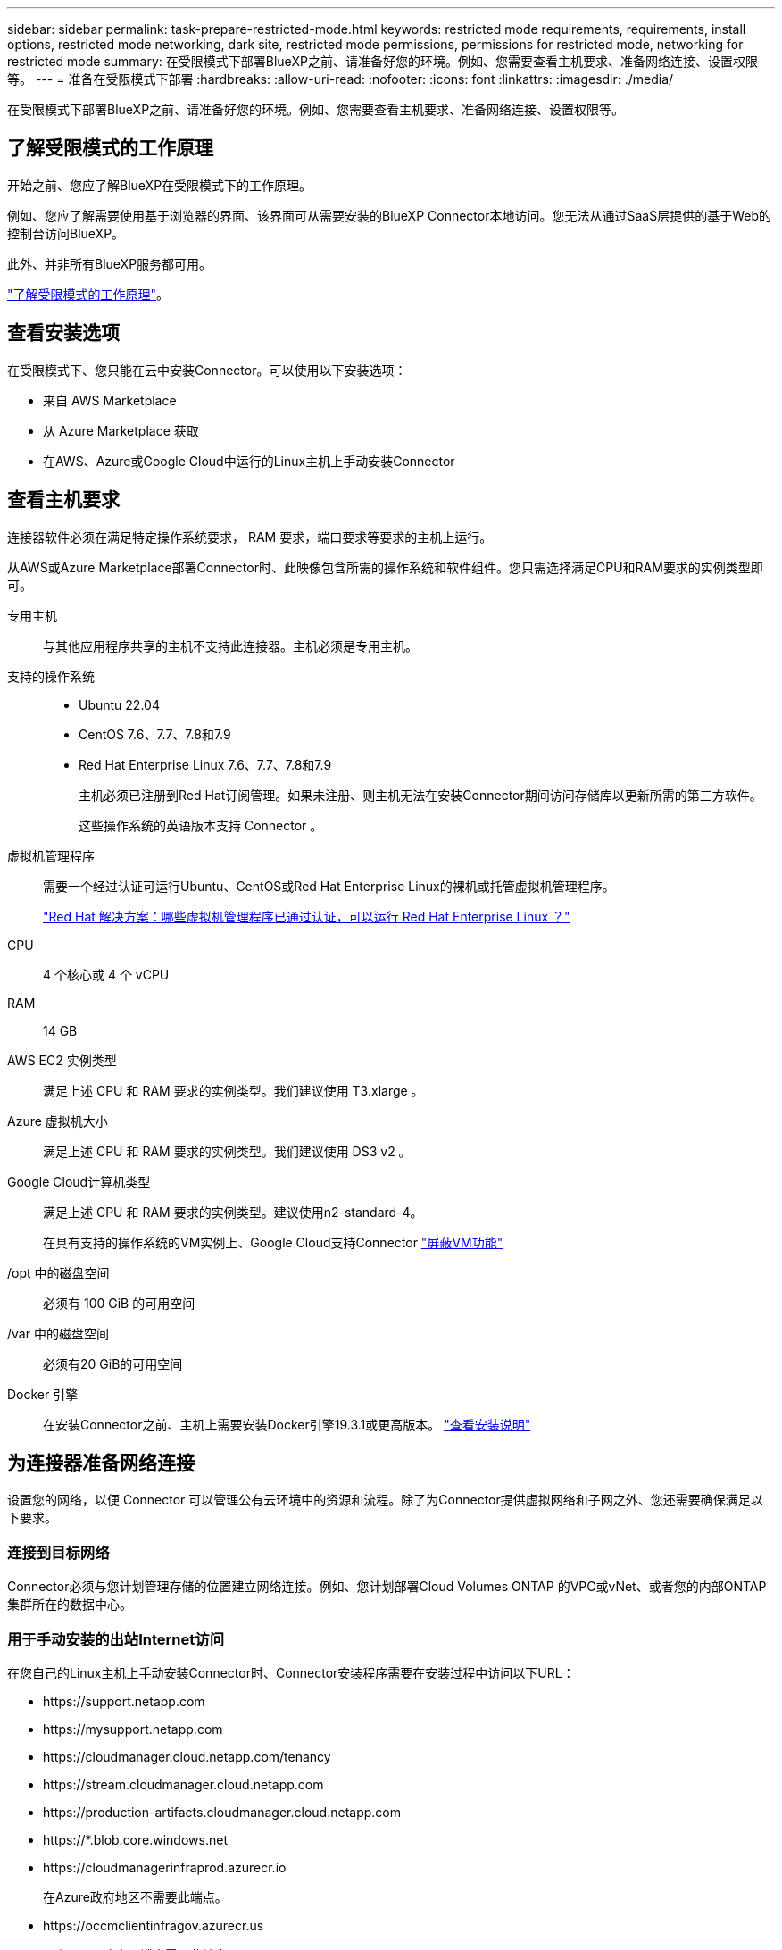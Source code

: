 ---
sidebar: sidebar 
permalink: task-prepare-restricted-mode.html 
keywords: restricted mode requirements, requirements, install options, restricted mode networking, dark site, restricted mode permissions, permissions for restricted mode, networking for restricted mode 
summary: 在受限模式下部署BlueXP之前、请准备好您的环境。例如、您需要查看主机要求、准备网络连接、设置权限等。 
---
= 准备在受限模式下部署
:hardbreaks:
:allow-uri-read: 
:nofooter: 
:icons: font
:linkattrs: 
:imagesdir: ./media/


[role="lead"]
在受限模式下部署BlueXP之前、请准备好您的环境。例如、您需要查看主机要求、准备网络连接、设置权限等。



== 了解受限模式的工作原理

开始之前、您应了解BlueXP在受限模式下的工作原理。

例如、您应了解需要使用基于浏览器的界面、该界面可从需要安装的BlueXP Connector本地访问。您无法从通过SaaS层提供的基于Web的控制台访问BlueXP。

此外、并非所有BlueXP服务都可用。

link:concept-modes.html["了解受限模式的工作原理"]。



== 查看安装选项

在受限模式下、您只能在云中安装Connector。可以使用以下安装选项：

* 来自 AWS Marketplace
* 从 Azure Marketplace 获取
* 在AWS、Azure或Google Cloud中运行的Linux主机上手动安装Connector




== 查看主机要求

连接器软件必须在满足特定操作系统要求， RAM 要求，端口要求等要求的主机上运行。

从AWS或Azure Marketplace部署Connector时、此映像包含所需的操作系统和软件组件。您只需选择满足CPU和RAM要求的实例类型即可。

专用主机:: 与其他应用程序共享的主机不支持此连接器。主机必须是专用主机。
支持的操作系统::
+
--
* Ubuntu 22.04
* CentOS 7.6、7.7、7.8和7.9
* Red Hat Enterprise Linux 7.6、7.7、7.8和7.9
+
主机必须已注册到Red Hat订阅管理。如果未注册、则主机无法在安装Connector期间访问存储库以更新所需的第三方软件。

+
这些操作系统的英语版本支持 Connector 。



--
虚拟机管理程序:: 需要一个经过认证可运行Ubuntu、CentOS或Red Hat Enterprise Linux的裸机或托管虚拟机管理程序。
+
--
https://access.redhat.com/certified-hypervisors["Red Hat 解决方案：哪些虚拟机管理程序已通过认证，可以运行 Red Hat Enterprise Linux ？"^]

--
CPU:: 4 个核心或 4 个 vCPU
RAM:: 14 GB
AWS EC2 实例类型:: 满足上述 CPU 和 RAM 要求的实例类型。我们建议使用 T3.xlarge 。
Azure 虚拟机大小:: 满足上述 CPU 和 RAM 要求的实例类型。我们建议使用 DS3 v2 。
Google Cloud计算机类型:: 满足上述 CPU 和 RAM 要求的实例类型。建议使用n2-standard-4。
+
--
在具有支持的操作系统的VM实例上、Google Cloud支持Connector https://cloud.google.com/compute/shielded-vm/docs/shielded-vm["屏蔽VM功能"^]

--
/opt 中的磁盘空间:: 必须有 100 GiB 的可用空间
/var 中的磁盘空间:: 必须有20 GiB的可用空间
Docker 引擎:: 在安装Connector之前、主机上需要安装Docker引擎19.3.1或更高版本。 https://docs.docker.com/engine/install/["查看安装说明"^]




== 为连接器准备网络连接

设置您的网络，以便 Connector 可以管理公有云环境中的资源和流程。除了为Connector提供虚拟网络和子网之外、您还需要确保满足以下要求。



=== 连接到目标网络

Connector必须与您计划管理存储的位置建立网络连接。例如、您计划部署Cloud Volumes ONTAP 的VPC或vNet、或者您的内部ONTAP 集群所在的数据中心。



=== 用于手动安装的出站Internet访问

在您自己的Linux主机上手动安装Connector时、Connector安装程序需要在安装过程中访问以下URL：

* \https://support.netapp.com
* \https://mysupport.netapp.com
* \https://cloudmanager.cloud.netapp.com/tenancy
* \https://stream.cloudmanager.cloud.netapp.com
* \https://production-artifacts.cloudmanager.cloud.netapp.com
* \https://*.blob.core.windows.net
* \https://cloudmanagerinfraprod.azurecr.io
+
在Azure政府地区不需要此端点。

* \https://occmclientinfragov.azurecr.us
+
只有Azure政府区域才需要此端点。



主机可能会在安装期间尝试更新操作系统软件包。主机可以联系这些操作系统软件包的不同镜像站点。



=== 用于日常操作的出站Internet访问

部署 Connector 的网络位置必须具有出站 Internet 连接。连接器需要通过出站 Internet 访问来联系以下端点，以便管理公有云环境中的资源和流程。

[cols="2a,1a"]
|===
| 端点 | 目的 


 a| 
AWS 服务（ AmazonAWS.com ）：

* 云形成
* 弹性计算云（ EC2 ）
* 身份和访问管理(IAM)
* 密钥管理服务（ KMS ）
* 安全令牌服务（ STS ）
* 简单存储服务 (S3)

 a| 
管理AWS中的资源。确切的端点取决于部署 Connector 的区域。 https://docs.aws.amazon.com/general/latest/gr/rande.html["有关详细信息、请参见AWS文档"^]



 a| 
\https://management.azure.com
\https://login.microsoftonline.com
\https://blob.core.windows.net
\https://core.windows.net
 a| 
管理Azure公共区域中的资源。



 a| 
\https://management.usgovcloudapi.net
\https://login.microsoftonline.us
\https://blob.core.usgovcloudapi.net
\https://core.usgovcloudapi.net
 a| 
管理Azure政府区域中的资源。



 a| 
\https://management.chinacloudapi.cn
\https://login.chinacloudapi.cn
\https://blob.core.chinacloudapi.cn
\https://core.chinacloudapi.cn
 a| 
管理Azure中国地区的资源。



 a| 
\https://www.googleapis.com/compute/v1/
\https://compute.googleapis.com/compute/v1
\https://cloudresourcemanager.googleapis.com/v1/projects
\https://www.googleapis.com/compute/beta
\https://storage.googleapis.com/storage/v1
\https://www.googleapis.com/storage/v1
\https://iam.googleapis.com/v1
\https://cloudkms.googleapis.com/v1
\https://www.googleapis.com/deploymentmanager/v2/projects
 a| 
在Google Cloud中管理资源。



 a| 
\https://support.netapp.com
 a| 
获取许可信息并向 NetApp 支持部门发送 AutoSupport 消息。



 a| 
\https://*.api.bluexp.netapp.com

\https://api.bluexp.netapp.com

\https://*.cloudmanager.cloud.netapp.com

\https://cloudmanager.cloud.netapp.com
 a| 
在BlueXP中提供SaaS功能和服务。

请注意、Connector目前正在联系cloudmanager.cloud.netapp.com"、但在即将发布的版本中、它将开始联系api.bluexp.netapp.com"。



 a| 
\https://*.blob.core.windows.net

\https://cloudmanagerinfraprod.azurecr.io
在Azure政府地区不需要此端点。

\https://occmclientinfragov.azurecr.us
只有Azure政府区域才需要此端点。
 a| 
升级 Connector 及其 Docker 组件。

|===


=== 代理服务器

如果您的组织需要为所有传出Internet流量部署代理服务器、请获取有关HTTP或HTTPS代理的以下信息。您需要在安装期间提供此信息。

* IP 地址
* 凭据
* HTTPS证书




=== Azure中的公共IP地址

如果要对Azure中的Connector VM使用公共IP地址、则此IP地址必须使用基本SKU以确保BlueXP使用此公共IP地址。

image:screenshot-azure-sku.png["在Azure中创建新IP地址的屏幕截图、可用于在SKU字段的下选择基本。"]

如果改用标准SKU IP地址、则BlueXP将使用Connector的_private_ IP地址、而不是公共IP。如果用于访问BlueXP控制台的计算机无法访问该专用IP地址、则BlueXP控制台的操作将失败。

https://learn.microsoft.com/en-us/azure/virtual-network/ip-services/public-ip-addresses#sku["Azure文档：公共IP SKU"^]



=== 端口

除非您启动连接器或将连接器用作代理将AutoSupport消息从Cloud Volumes ONTAP发送到NetApp支持、否则不会有传入连接器的流量。

* 通过 HTTP （ 80 ）和 HTTPS （ 443 ），您可以访问本地 UI ，在极少数情况下，您可以使用此界面。
* 只有在需要连接到主机进行故障排除时，才需要使用 SSH （ 22 ）。
* 如果您在出站Internet连接不可用的子网中部署Cloud Volumes ONTAP 系统、则需要通过端口3128进行入站连接。
+
如果Cloud Volumes ONTAP系统没有用于发送AutoSupport消息的出站Internet连接、BlueXP会自动将这些系统配置为使用连接器附带的代理服务器。唯一的要求是确保Connector的安全组允许通过端口3128进行入站连接。部署Connector后、您需要打开此端口。





== 准备网络以供用户访问BlueXP控制台

在受限模式下、可从Connector访问BlueXP用户界面。在使用BlueXP用户界面时、它会与几个端点联系以完成数据管理任务。运行 Web 浏览器的计算机必须连接到以下端点：

[cols="2*"]
|===
| 端点 | 目的 


| \https://signin.b2c.netapp.com | 需要更新NetApp 支持站点 (NSS)凭据或向BlueXP添加新的NSS凭据。 


| \https://netapp-cloud-account.auth0.com

\https://cdn.auth0.com

\https://services.cloud.netapp.com | 您的Web浏览器连接到这些端点、以便通过BlueXP集中进行用户身份验证。 


| \https://widget.intercom.io | 用于与 NetApp 云专家交流的产品内聊天。 
|===


== 准备云权限

要在虚拟网络中部署Cloud Volumes ONTAP 并使用BlueXP数据服务、BlueXP需要云提供商的权限。您需要在云提供商中设置权限、然后将这些权限与Connector关联。

要查看所需步骤、请选择要用于云提供商的身份验证选项。

[role="tabbed-block"]
====
.AWS IAM角色
--
使用IAM角色为Connector提供权限。

如果您要从AWS Marketplace创建Connector、则在启动EC2实例时、系统将提示您选择此IAM角色。

如果您要在自己的Linux主机上手动安装Connector、则需要将角色附加到EC2实例。

.步骤
. 登录到AWS控制台并导航到IAM服务。
. 创建策略：
+
.. 选择*策略>创建策略*。
.. 选择*。JSON*、然后复制并粘贴的内容 link:reference-permissions-aws.html["Connector的IAM策略"]。
.. 完成其余步骤以创建策略。


. 创建IAM角色：
+
.. 选择*角色>创建角色*。
.. 选择* AWS服务> EC2*。
.. 通过附加刚刚创建的策略来添加权限。
.. 完成其余步骤以创建角色。




.结果
现在、Connector EC2实例具有IAM角色。

--
.AWS访问密钥
--
为IAM用户设置权限和访问密钥。安装Connector并设置BlueXP后、您需要为BlueXP提供AWS访问密钥。

.步骤
. 登录到AWS控制台并导航到IAM服务。
. 创建策略：
+
.. 选择*策略>创建策略*。
.. 选择*。JSON*、然后复制并粘贴的内容 link:reference-permissions-aws.html["Connector的IAM策略"]。
.. 完成其余步骤以创建策略。
+
根据您计划使用的BlueXP服务、您可能需要创建第二个策略。

+
对于标准区域、权限会分布在两个策略中。由于AWS中受管策略的字符大小上限、因此需要使用两个策略。 link:reference-permissions-aws.html["详细了解Connector的IAM策略"]。



. 将策略附加到IAM用户。
+
** https://docs.aws.amazon.com/IAM/latest/UserGuide/id_roles_create.html["AWS 文档：创建 IAM 角色"^]
** https://docs.aws.amazon.com/IAM/latest/UserGuide/access_policies_manage-attach-detach.html["AWS 文档：添加和删除 IAM 策略"^]


. 确保用户具有可在安装Connector后添加到BlueXP的访问密钥。


.结果
现在，此帐户具有所需权限。

--
.Azure角色
--
使用所需权限创建Azure自定义角色。您将为Connector VM分配此角色。

请注意、您可以使用Azure门户、Azure PowerShell、Azure命令行界面或REST API创建Azure自定义角色。以下步骤显示了如何使用Azure命令行界面创建角色。如果您希望使用其他方法、请参见 https://learn.microsoft.com/en-us/azure/role-based-access-control/custom-roles#steps-to-create-a-custom-role["Azure 文档"^]

.步骤
. 如果您计划在自己的主机上手动安装软件、请在虚拟机上启用系统分配的托管身份、以便您可以通过自定义角色提供所需的Azure权限。
+
https://learn.microsoft.com/en-us/azure/active-directory/managed-identities-azure-resources/qs-configure-portal-windows-vm["Microsoft Azure文档：使用Azure门户为虚拟机上的Azure资源配置托管身份"^]

. 复制的内容 link:reference-permissions-azure.html["Connector的自定义角色权限"] 并将其保存在JSON文件中。
. 通过将 Azure 订阅 ID 添加到可分配范围来修改 JSON 文件。
+
您应添加要用于BlueXP的每个Azure订阅的ID。

+
* 示例 *

+
[source, json]
----
"AssignableScopes": [
"/subscriptions/d333af45-0d07-4154-943d-c25fbzzzzzzz",
"/subscriptions/54b91999-b3e6-4599-908e-416e0zzzzzzz",
"/subscriptions/398e471c-3b42-4ae7-9b59-ce5bbzzzzzzz"
----
. 使用 JSON 文件在 Azure 中创建自定义角色。
+
以下步骤介绍如何在 Azure Cloud Shell 中使用 Bash 创建角色。

+
.. start https://docs.microsoft.com/en-us/azure/cloud-shell/overview["Azure Cloud Shell"^] 并选择 Bash 环境。
.. 上传 JSON 文件。
+
image:screenshot_azure_shell_upload.png["Azure Cloud Shell 的屏幕截图，您可以在其中选择上传文件的选项。"]

.. 使用Azure命令行界面创建自定义角色：
+
[source, azurecli]
----
az role definition create --role-definition Connector_Policy.json
----




.结果
现在、您应该拥有一个名为BlueXP操作员的自定义角色、可以将该角色分配给Connector虚拟机。

--
.Azure服务主体
--
在Azure Active Directory中创建和设置服务主体、并获取BlueXP所需的Azure凭据。安装Connector并设置BlueXP后、您需要为BlueXP提供这些凭据。

.创建Azure Active Directory应用程序以进行基于角色的访问控制
. 确保您在Azure中拥有创建Active Directory应用程序和将应用程序分配给角色的权限。
+
有关详细信息，请参见 https://docs.microsoft.com/en-us/azure/active-directory/develop/howto-create-service-principal-portal#required-permissions/["Microsoft Azure 文档：所需权限"^]

. 从 Azure 门户中，打开 * Azure Active Directory* 服务。
+
image:screenshot_azure_ad.gif["显示了 Microsoft Azure 中的 Active Directory 服务。"]

. 在菜单中、选择*应用程序注册*。
. 选择*新建注册*。
. 指定有关应用程序的详细信息：
+
** * 名称 * ：输入应用程序的名称。
** *帐户类型*：选择帐户类型(任何将适用于BlueXP)。
** * 重定向 URI* ：可以将此字段留空。


. 选择 * 注册 * 。
+
您已创建 AD 应用程序和服务主体。



.将应用程序分配给角色
. 创建自定义角色：
+
请注意、您可以使用Azure门户、Azure PowerShell、Azure命令行界面或REST API创建Azure自定义角色。以下步骤显示了如何使用Azure命令行界面创建角色。如果您希望使用其他方法、请参见 https://learn.microsoft.com/en-us/azure/role-based-access-control/custom-roles#steps-to-create-a-custom-role["Azure 文档"^]

+
.. 复制的内容 link:reference-permissions-azure.html["Connector的自定义角色权限"] 并将其保存在JSON文件中。
.. 通过将 Azure 订阅 ID 添加到可分配范围来修改 JSON 文件。
+
您应该为每个 Azure 订阅添加 ID 、用户将从中创建 Cloud Volumes ONTAP 系统。

+
* 示例 *

+
[source, json]
----
"AssignableScopes": [
"/subscriptions/d333af45-0d07-4154-943d-c25fbzzzzzzz",
"/subscriptions/54b91999-b3e6-4599-908e-416e0zzzzzzz",
"/subscriptions/398e471c-3b42-4ae7-9b59-ce5bbzzzzzzz"
----
.. 使用 JSON 文件在 Azure 中创建自定义角色。
+
以下步骤介绍如何在 Azure Cloud Shell 中使用 Bash 创建角色。

+
*** start https://docs.microsoft.com/en-us/azure/cloud-shell/overview["Azure Cloud Shell"^] 并选择 Bash 环境。
*** 上传 JSON 文件。
+
image:screenshot_azure_shell_upload.png["Azure Cloud Shell 的屏幕截图，您可以在其中选择上传文件的选项。"]

*** 使用Azure命令行界面创建自定义角色：
+
[source, azurecli]
----
az role definition create --role-definition Connector_Policy.json
----
+
现在、您应该拥有一个名为BlueXP操作员的自定义角色、可以将该角色分配给Connector虚拟机。





. 将应用程序分配给角色：
+
.. 从 Azure 门户中，打开 * 订阅 * 服务。
.. 选择订阅。
.. 选择*访问控制(IAM)>添加>添加角色分配*。
.. 在*角色*选项卡中、选择* BlueXP操作员*角色、然后选择*下一步*。
.. 在 * 成员 * 选项卡中，完成以下步骤：
+
*** 保持选中 * 用户，组或服务主体 * 。
*** 选择*选择成员*。
+
image:screenshot-azure-service-principal-role.png["Azure 门户的屏幕截图，显示向应用程序添加角色时的成员选项卡。"]

*** 搜索应用程序的名称。
+
以下是一个示例：

+
image:screenshot_azure_service_principal_role.png["Azure 门户的屏幕截图，其中显示了 Azure 门户中的添加角色分配表。"]

*** 选择应用程序并选择*选择*。
*** 选择 * 下一步 * 。


.. 选择*审核+分配*。
+
现在，服务主体具有部署 Connector 所需的 Azure 权限。

+
如果要从多个 Azure 订阅部署 Cloud Volumes ONTAP ，则必须将服务主体绑定到每个订阅。通过BlueXP、您可以选择要在部署Cloud Volumes ONTAP 时使用的订阅。





.添加 Windows Azure 服务管理 API 权限
. 在* Azure Active Directory*服务中、选择*应用程序注册*并选择应用程序。
. 选择* API权限>添加权限*。
. 在 * Microsoft APIs* 下，选择 * Azure Service Management* 。
+
image:screenshot_azure_service_mgmt_apis.gif["Azure 门户的屏幕截图，其中显示了 Azure 服务管理 API 权限。"]

. 选择*以组织用户身份访问Azure服务管理*、然后选择*添加权限*。
+
image:screenshot_azure_service_mgmt_apis_add.gif["Azure 门户的屏幕截图，显示如何添加 Azure 服务管理 API 。"]



.获取应用程序的应用程序ID和目录ID
. 在* Azure Active Directory*服务中、选择*应用程序注册*并选择应用程序。
. 复制 * 应用程序（客户端） ID* 和 * 目录（租户） ID* 。
+
image:screenshot_azure_app_ids.gif["显示 Azure Active Directory 中某个应用程序的应用程序（客户端） ID 和目录（租户） ID 的屏幕截图。"]

+
将Azure帐户添加到BlueXP时、您需要提供应用程序(客户端) ID和目录(租户) ID。BlueXP使用ID以编程方式登录。



.创建客户端密钥
. 打开 * Azure Active Directory* 服务。
. 选择*应用程序注册*并选择您的应用程序。
. 选择*证书和机密>新客户端机密*。
. 提供密钥和持续时间的问题描述。
. 选择 * 添加 * 。
. 复制客户端密钥的值。
+
image:screenshot_azure_client_secret.gif["Azure 门户的屏幕截图，其中显示了 Azure AD 服务主体的客户端密钥。"]

+
您现在拥有一个客户端密钥、BlueXP可以使用它向Azure AD进行身份验证。



.结果
此时，您的服务主体已设置完毕，您应已复制应用程序（客户端） ID ，目录（租户） ID 和客户端密钥值。添加Azure帐户时、您需要在BlueXP中输入此信息。

--
.Google Cloud服务帐户
--
创建一个角色并将其应用于要用于Connector VM实例的服务帐户。

.步骤
. 在Google Cloud中创建自定义角色：
+
.. 创建包含中定义的权限的YAML文件 link:reference-permissions-gcp.html["适用于Google Cloud的连接器策略"]。
.. 从Google Cloud激活Cloud Shell。
.. 上传包含Connector所需权限的YAML文件。
.. 使用创建自定义角色 `gcloud iam roles create` 命令：
+
以下示例将在项目级别创建一个名为"connector"的角色：

+
[source, gcloud]
----
gcloud iam roles create connector --project=myproject --file=connector.yaml
----
+
https://cloud.google.com/iam/docs/creating-custom-roles#iam-custom-roles-create-gcloud["Google Cloud文档：创建和管理自定义角色"^]



. 在Google Cloud中创建服务帐户：
+
.. 从IAM和Admin服务中，选择*服务帐户>创建服务帐户*。
.. 输入服务帐户详细信息，然后选择*创建并继续*。
.. 选择刚刚创建的角色。
.. 完成其余步骤以创建角色。
+
https://cloud.google.com/iam/docs/creating-managing-service-accounts#creating_a_service_account["Google Cloud文档：创建服务帐户"^]





.结果
现在、您可以为Connector VM实例分配一个服务帐户。

--
====


== 启用 Google Cloud API

要在Google Cloud中部署Cloud Volumes ONTAP 、需要使用多个API。

.步骤
. https://cloud.google.com/apis/docs/getting-started#enabling_apis["在项目中启用以下 Google Cloud API"^]
+
** Cloud Deployment Manager V2 API
** 云日志记录 API
** Cloud Resource Manager API
** 计算引擎 API
** 身份和访问管理（ IAM ） API
** 云密钥管理服务(KMS) API
+
(仅当您计划将BlueXP备份和恢复与客户管理的加密密钥(CMDK)结合使用时才需要)




